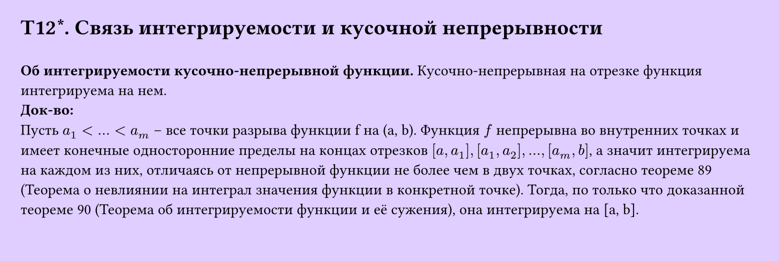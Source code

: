 #set page(width: 20cm, height: 6.7cm, fill: color.hsv(260.82deg, 19.22%, 100%), margin: 15pt)
#set align(left + top)
= T12\*. Связь интегрируемости и кусочной непрерывности
\
*Об интегрируемости кусочно-непрерывной функции.* 
Кусочно-непрерывная на отрезке функция интегрируема на нем.\
*Док-во:*\
Пусть $a_1 < dots < a_m$ – все точки разрыва функции f на (a, b). Функция $f$ непрерывна во внутренних точках и имеет конечные односторонние пределы на концах отрезков $[a, a_1], [a_1, a_2], dots, [a_m, b]$, а значит интегрируема на каждом из них, отличаясь от непрерывной функции не более чем в двух точках, согласно теореме 89 (Теорема о невлиянии на интеграл значения функции в конкретной точке). Тогда, по только что доказанной теореме 90 (Теорема об интегрируемости функции и её сужения), она интегрируема на [a, b].